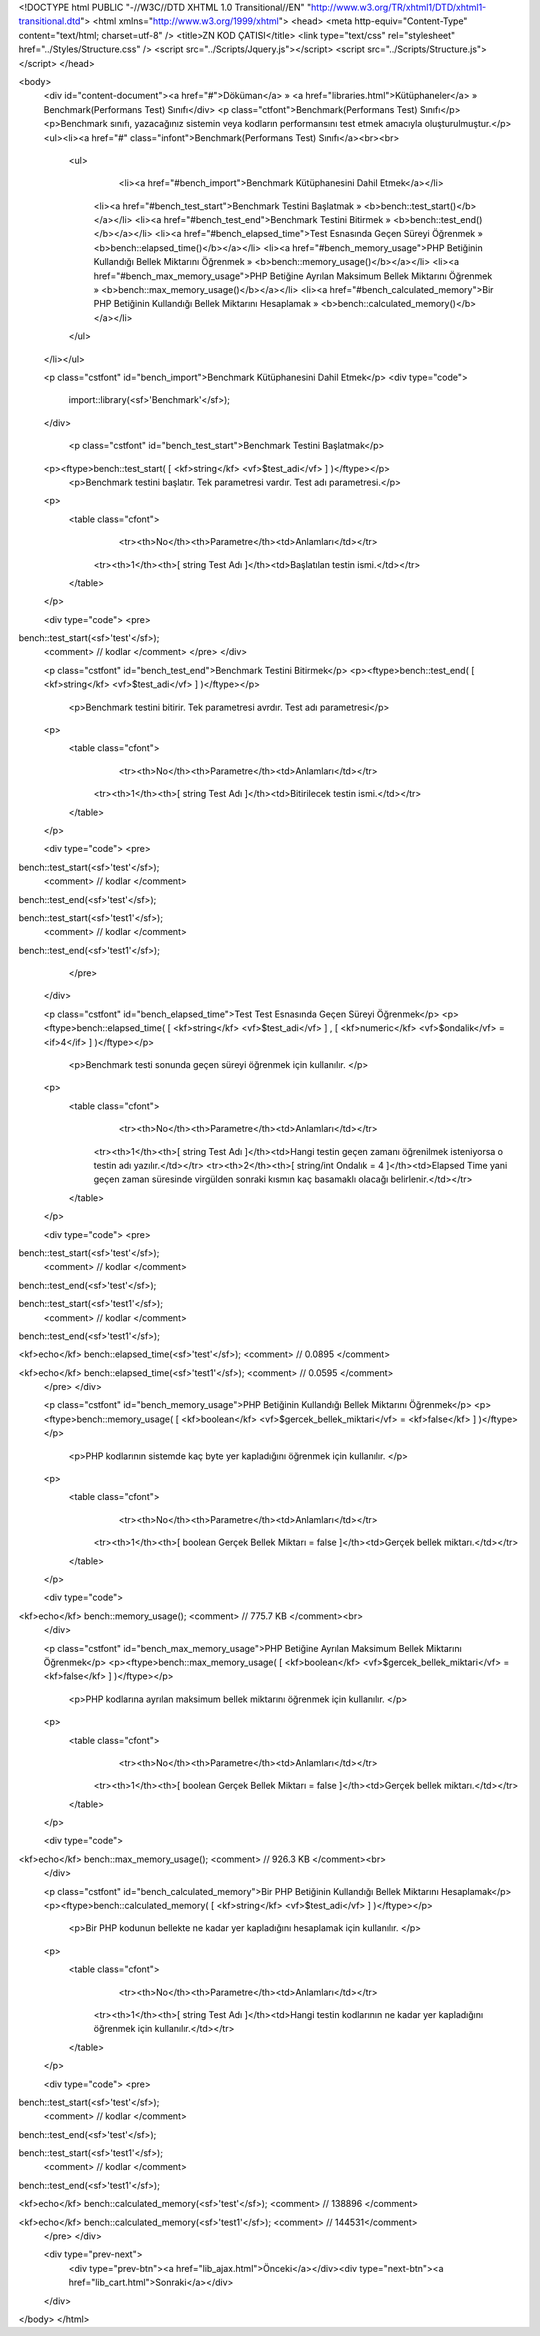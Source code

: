 <!DOCTYPE html PUBLIC "-//W3C//DTD XHTML 1.0 Transitional//EN" "http://www.w3.org/TR/xhtml1/DTD/xhtml1-transitional.dtd">
<html xmlns="http://www.w3.org/1999/xhtml">
<head>
<meta http-equiv="Content-Type" content="text/html; charset=utf-8" />
<title>ZN KOD ÇATISI</title>
<link type="text/css" rel="stylesheet" href="../Styles/Structure.css" />
<script src="../Scripts/Jquery.js"></script>
<script src="../Scripts/Structure.js"></script>
</head>

<body>
    <div id="content-document"><a href="#">Döküman</a> » <a href="libraries.html">Kütüphaneler</a> » Benchmark(Performans Test) Sınıfı</div> 
    <p class="ctfont">Benchmark(Performans Test) Sınıfı</p>
    <p>Benchmark sınıfı, yazacağınız sistemin veya kodların performansını test etmek amacıyla oluşturulmuştur.</p>
    <ul><li><a href="#" class="infont">Benchmark(Performans Test) Sınıfı</a><br><br>
        <ul>
        	<li><a href="#bench_import">Benchmark Kütüphanesini Dahil Etmek</a></li>
            <li><a href="#bench_test_start">Benchmark Testini Başlatmak » <b>bench::test_start()</b></a></li>
            <li><a href="#bench_test_end">Benchmark Testini Bitirmek » <b>bench::test_end()</b></a></li>
            <li><a href="#bench_elapsed_time">Test Esnasında Geçen Süreyi Öğrenmek » <b>bench::elapsed_time()</b></a></li> 
            <li><a href="#bench_memory_usage">PHP Betiğinin Kullandığı Bellek Miktarını Öğrenmek » <b>bench::memory_usage()</b></a></li>   
            <li><a href="#bench_max_memory_usage">PHP Betiğine Ayrılan Maksimum Bellek Miktarını Öğrenmek » <b>bench::max_memory_usage()</b></a></li>   
            <li><a href="#bench_calculated_memory">Bir PHP Betiğinin Kullandığı Bellek Miktarını Hesaplamak » <b>bench::calculated_memory()</b></a></li>    
        </ul>
    </li></ul>
    
    <p class="cstfont" id="bench_import">Benchmark Kütüphanesini Dahil Etmek</p>
    <div type="code">
  	import::library(<sf>'Benchmark'</sf>);
    </div>
        
   	<p class="cstfont" id="bench_test_start">Benchmark Testini Başlatmak</p>
    <p><ftype>bench::test_start( [ <kf>string</kf> <vf>$test_adi</vf> ] )</ftype></p>
   	<p>Benchmark testini başlatır. Tek parametresi vardır. Test adı parametresi.</p>
    
    <p>
    	<table class="cfont">
        	<tr><th>No</th><th>Parametre</th><td>Anlamları</td></tr>
            <tr><th>1</th><th>[ string Test Adı ]</th><td>Başlatılan testin ismi.</td></tr>
        </table>
    </p>
   
    
    <div type="code">
    <pre>
bench::test_start(<sf>'test'</sf>);
    <comment> // kodlar </comment>
    </pre>
    </div>
    
    
    <p class="cstfont" id="bench_test_end">Benchmark Testini Bitirmek</p>
    <p><ftype>bench::test_end( [ <kf>string</kf> <vf>$test_adi</vf> ] )</ftype></p>
   	<p>Benchmark testini bitirir. Tek parametresi avrdır. Test adı parametresi</p>
    
    <p>
    	<table class="cfont">
        	<tr><th>No</th><th>Parametre</th><td>Anlamları</td></tr>
            <tr><th>1</th><th>[ string Test Adı ]</th><td>Bitirilecek testin ismi.</td></tr>
        </table>
    </p>
   
    
    <div type="code">
    <pre>
bench::test_start(<sf>'test'</sf>);
    <comment> // kodlar </comment>
bench::test_end(<sf>'test'</sf>);

bench::test_start(<sf>'test1'</sf>);
    <comment> // kodlar </comment>
bench::test_end(<sf>'test1'</sf>);
	</pre>
    </div>
    
    
    <p class="cstfont" id="bench_elapsed_time">Test Test Esnasında Geçen Süreyi Öğrenmek</p>
    <p><ftype>bench::elapsed_time( [ <kf>string</kf> <vf>$test_adi</vf> ] , [ <kf>numeric</kf> <vf>$ondalik</vf> = <if>4</if> ] )</ftype></p>
   	<p>Benchmark testi sonunda geçen süreyi öğrenmek için kullanılır. </p>
   	
    <p>
    	<table class="cfont">
        	<tr><th>No</th><th>Parametre</th><td>Anlamları</td></tr>
            <tr><th>1</th><th>[ string Test Adı ]</th><td>Hangi testin geçen zamanı öğrenilmek isteniyorsa o testin adı yazılır.</td></tr>
            <tr><th>2</th><th>[ string/int Ondalık = 4 ]</th><td>Elapsed Time yani geçen zaman süresinde virgülden sonraki kısmın kaç basamaklı olacağı belirlenir.</td></tr>
        </table>
    </p>
    
    <div type="code">
    <pre>
bench::test_start(<sf>'test'</sf>);
    <comment> // kodlar </comment>
bench::test_end(<sf>'test'</sf>);

bench::test_start(<sf>'test1'</sf>);
    <comment> // kodlar </comment>
bench::test_end(<sf>'test1'</sf>);

<kf>echo</kf> bench::elapsed_time(<sf>'test'</sf>); <comment> // 0.0895 </comment>

<kf>echo</kf> bench::elapsed_time(<sf>'test1'</sf>); <comment> // 0.0595 </comment>
    </pre>
    </div>
    
    
    <p class="cstfont" id="bench_memory_usage">PHP Betiğinin Kullandığı Bellek Miktarını Öğrenmek</p>
    <p><ftype>bench::memory_usage( [ <kf>boolean</kf> <vf>$gercek_bellek_miktari</vf> = <kf>false</kf> ] )</ftype></p>
   	<p>PHP kodlarının sistemde kaç byte yer kapladığını öğrenmek için kullanılır. </p>
   	
    <p>
    	<table class="cfont">
        	<tr><th>No</th><th>Parametre</th><td>Anlamları</td></tr>
            <tr><th>1</th><th>[ boolean Gerçek Bellek Miktarı = false ]</th><td>Gerçek bellek miktarı.</td></tr>
        </table>
    </p>
    
    <div type="code">
<kf>echo</kf> bench::memory_usage(); <comment> // 775.7 KB </comment><br>
    </div>
    
    <p class="cstfont" id="bench_max_memory_usage">PHP Betiğine Ayrılan Maksimum Bellek Miktarını Öğrenmek</p>
    <p><ftype>bench::max_memory_usage( [ <kf>boolean</kf> <vf>$gercek_bellek_miktari</vf> = <kf>false</kf> ] )</ftype></p>
   	<p>PHP kodlarına ayrılan maksimum bellek miktarını öğrenmek için kullanılır. </p>
   	
    <p>
    	<table class="cfont">
        	<tr><th>No</th><th>Parametre</th><td>Anlamları</td></tr>
            <tr><th>1</th><th>[ boolean Gerçek Bellek Miktarı = false ]</th><td>Gerçek bellek miktarı.</td></tr>
        </table>
    </p>
    
    <div type="code">
<kf>echo</kf> bench::max_memory_usage(); <comment> // 926.3 KB </comment><br>
    </div>
    
    <p class="cstfont" id="bench_calculated_memory">Bir PHP Betiğinin Kullandığı Bellek Miktarını Hesaplamak</p>
    <p><ftype>bench::calculated_memory( [ <kf>string</kf> <vf>$test_adi</vf> ] )</ftype></p>
   	<p>Bir PHP kodunun bellekte ne kadar yer kapladığını hesaplamak için kullanılır. </p>
   	
    <p>
    	<table class="cfont">
        	<tr><th>No</th><th>Parametre</th><td>Anlamları</td></tr>
            <tr><th>1</th><th>[ string Test Adı ]</th><td>Hangi testin kodlarının ne kadar yer kapladığını öğrenmek için kullanılır.</td></tr>
        </table>
    </p>
    
    <div type="code">
    <pre>
bench::test_start(<sf>'test'</sf>);
    <comment> // kodlar </comment>
bench::test_end(<sf>'test'</sf>);

bench::test_start(<sf>'test1'</sf>);
    <comment> // kodlar </comment>
bench::test_end(<sf>'test1'</sf>);

<kf>echo</kf> bench::calculated_memory(<sf>'test'</sf>); <comment> // 138896 </comment>

<kf>echo</kf> bench::calculated_memory(<sf>'test1'</sf>); <comment> // 144531</comment>
    </pre>
    </div>
    
    <div type="prev-next">
    	<div type="prev-btn"><a href="lib_ajax.html">Önceki</a></div><div type="next-btn"><a href="lib_cart.html">Sonraki</a></div>
    </div>
 
</body>
</html>              